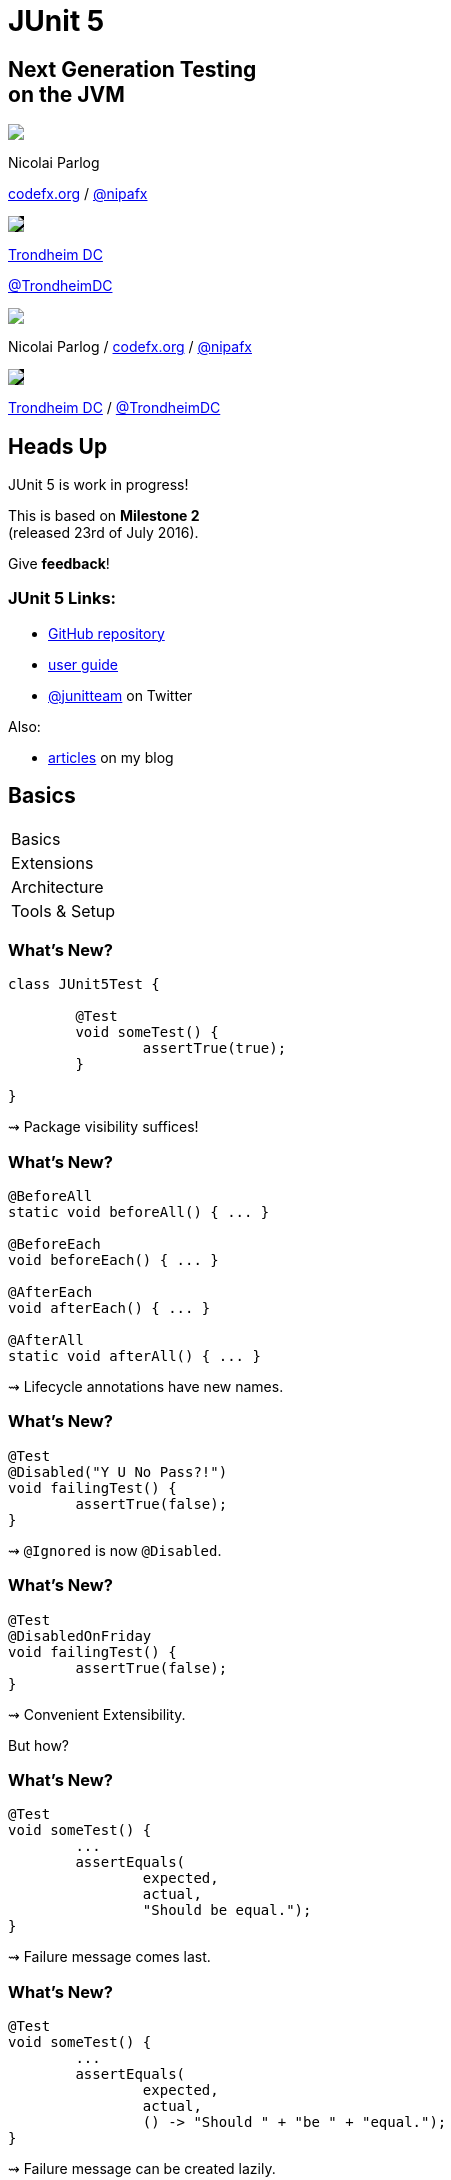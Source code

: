 = JUnit 5
:backend: revealjs
:revealjs_center: true
:revealjs_theme: nipa-night
:revealjs_controls: false
:revealjs_history: true
:revealjs_progress: false
:revealjs_transition: slide
:revealjs_backgroundTransition: fade
:revealjs_parallaxBackgroundImage: images/soap-bubbles.jpg
:revealjs_parallaxBackgroundSize: 4096px 2731px

++++
<h2>Next Generation Testing<br>on the JVM</h2>
<div class="event">
	<div class="participant">
		<img src="images/logo-nipa.png" class="logo">
		<div class="name">
			<p>Nicolai Parlog</p>
			<p><a href="http://codefx.org">codefx.org</a>
				/ <a href="https://twitter.com/nipafx" title="Nicolai on Twitter">@nipafx</a></p>
		</div>
	</div>
	<div class="participant">
		<img src="images/logo-tdc.png" style="border-color: #000; background-color: #000 !important;" class="logo">
		<div class="name">
			<p><a href="http://2016.trondheimdc.no/">Trondheim DC</a></p>
			<p><a href="https://twitter.com/trondheimdc" title="JAX London on Twitter">@TrondheimDC</a></p>
		</div>
	</div>
</div>
++++

++++
<link rel="stylesheet" href="highlight.js/9.2.0.monokai-sublime.css">
<script src="highlight.js/9.2.0.min.js"></script>
<script>
	hljs.initHighlightingOnLoad();
	hljs.configure({tabReplace: '    '})
</script>
++++

// Just adding a footer does not work because reveal.js puts it into the slides
// and we couldn't get it out via CSS. So we move it via JavaScript.
++++
<footer>
	<div class="participant">
		<img src="images/logo-nipa.png" class="logo">
		<div class="name"><p>
			Nicolai Parlog
			/ <a href="http://codefx.org">codefx.org</a>
			/ <a href="https://twitter.com/nipafx" title="Nicolai on Twitter">@nipafx</a>
		</p></div>
	</div>
	<div class="participant">
		<img src="images/logo-tdc.png" style="border-color: #000; background-color: #000 !important;" class="logo">
		<div class="name"><p>
			<a href="http://2016.trondheimdc.no/">Trondheim DC</a>
				/ <a href="https://twitter.com/trondheimdc" title="JAX London on Twitter">@TrondheimDC</a>
		</p></div>
	</div>
</footer>
<script>
	document.addEventListener('DOMContentLoaded', function () {
		document.body.appendChild(document.querySelector('footer'));
	})
</script>
++++



// ############### //
// H E A D S   U P //
// ############### //


== Heads Up

JUnit 5 is work in progress!

This is based on *Milestone 2* +
(released 23rd of July 2016).

Give *feedback*!


=== JUnit 5 Links:

* https://github.com/junit-team/junit5[GitHub repository]
* http://junit.org/junit5/docs/snapshot/user-guide[user guide]
* https://twitter.com/junitteam[@junitteam] on Twitter

Also:

* http://blog.codefx.org/tag/junit-5/[articles] on my blog



// ########### //
// B A S I C S //
// ########### //


[data-state="no-title"]
== Basics

++++
<table class="toc">
	<tr class="toc-current"><td>Basics</td></tr>
	<tr><td>Extensions</td></tr>
	<tr><td>Architecture</td></tr>
	<tr><td>Tools &amp; Setup</td></tr>
</table>
++++


=== What's New?

```java
class JUnit5Test {

	@Test
	void someTest() {
		assertTrue(true);
	}

}
```

++++
<p class="fragment current-visible">⇝ Package visibility suffices!</p>
++++


=== What's New?

```java
@BeforeAll
static void beforeAll() { ... }

@BeforeEach
void beforeEach() { ... }

@AfterEach
void afterEach() { ... }

@AfterAll
static void afterAll() { ... }
```

++++
<p class="fragment current-visible">⇝ Lifecycle annotations have new names.</p>
++++


=== What's New?

```java
@Test
@Disabled("Y U No Pass?!")
void failingTest() {
	assertTrue(false);
}
```

++++
<p class="fragment current-visible">⇝ <code>@Ignored</code> is now <code>@Disabled</code>.</p>
++++


=== What's New?

```java
@Test
@DisabledOnFriday
void failingTest() {
	assertTrue(false);
}
```

++++
<p class="fragment" data-fragment-index="0,1">⇝ Convenient Extensibility.</p>
<p class="fragment" data-fragment-index="1">But how?</p>
++++


=== What's New?

```java
@Test
void someTest() {
	...
	assertEquals(
		expected,
		actual,
		"Should be equal.");
}
```

++++
<p class="fragment current-visible">⇝ Failure message comes last.</p>
++++


=== What's New?

```java
@Test
void someTest() {
	...
	assertEquals(
		expected,
		actual,
		() -> "Should " + "be " + "equal.");
}
```

++++
<p class="fragment current-visible">⇝ Failure message can be created lazily.</p>
++++


=== What's New?

```java
@Test
void assertAllProperties() {
	Address ad = new Address(
	  "City", "Street", "42");

	assertAll("address",
	  () -> assertEquals("C", ad.city),
	  () -> assertEquals("Str", ad.street),
	  () -> assertEquals("63", ad.number)
	);
}
```

++++
<p class="fragment current-visible">⇝ <code>assertAll</code> gathers results from multiple assertions</p>
++++


=== What's New?

Output if `assertAll` fails:

```shell
org.opentest4j.MultipleFailuresError:
	address (3 failures)
	expected: <C> but was: <City>
	expected: <Str> but was: <Street>
	expected: <63> but was: <42>
```


=== What's New?

```java
void methodUnderTest() {
	throw new IllegalStateException();
}

@Test
void assertExceptions() {
	Exception ex = assertThrows(
		Exception.class,
		this::methodUnderTest);
	assertEquals("Msg", ex.getMessage());
}
```

++++
<p class="fragment current-visible">⇝ <code>assertThrows</code> to assert<br>
	exception type and other properties</p>
++++


=== What's New?

```java
class CountTest {
	// lifecycle and tests
	@Nested
	class CountGreaterZero {
		// lifecycle and tests
		@Nested
		class CountMuchGreaterZero {
			// lifecycle and tests
		}
	}
}
```

++++
<p class="fragment current-visible">⇝ <code>@Nested</code> to organize tests in inner classes</p>
++++


=== What's New?

```java
@DisplayName("A count")
class CountTest {
	@Nested
	@DisplayName("when greater zero")
	class CountGreaterZero {
		@Test
		@DisplayName("is positive")
		void isPositive() { ... }
	}
}
```

++++
<p class="fragment current-visible">⇝ <code>@DisplayName</code> to show a nice name</p>
++++


=== What's new?

The effects of `@Nested` and `@DisplayName`:

image::images/testing-a-stack.png[Nested and DisplayName, 900]


=== What's new?

```java
@Test
void someTest(MyServer server) {
	// do something with `server`
}
```

++++
<div class="fragment current-visible">
	<p>⇝ Test has parameters!</p>
	<p>But where do they come from?</p>
</div>
++++


=== What's New?

++++
<h3>Summary</h3>
++++

* lifecycle works much like before
* many details were improved
* `@Nested` and `@DisplayName` +
make a nice couple
* parameter injection
* no lambdas (so far)

++++
<p class="fragment current-visible">
That's all very nice but how is it<br>
<i>Next Generation Testing</i>?
</p>
++++



// ################### //
// E X T E N S I O N S //
// ################### //


[data-state="no-title"]
== Extensions

++++
<table class="toc">
	<tr><td>Basics</td></tr>
	<tr class="toc-current"><td>Extensions</td></tr>
	<tr><td>Architecture</td></tr>
	<tr><td>Tools &amp; Setup</td></tr>
</table>
++++


=== Extensions in JUnit 4

++++
<h3>Runners</h3>
++++

Manage a test's full lifecycle.

```java
@RunWith(MockitoJUnitRunner.class)
public class MyTest { ... }
```

* very flexible
* heavyweight
* exclusive


=== Extensions in JUnit 4

++++
<h3>Rules</h3>
++++

Execute code before and after statements.

```java
public class MyTest {
	@Rule
	public MockitoRule rule =
		MockitoJUnit.rule();
}
```

* added in 4.7
* lightweight
* limited to before/after behavior


=== Extensions in JUnit 4

Extension model is not optimal:

* two competing mechanisms
** each with limitations
** but with considerable overlap
* composition can cause problems


=== Approach in JUnit 5

From JUnit 5's
https://github.com/junit-team/junit5/wiki/Core-Principles[Core Principles]:

> Prefer extension points over features

Quite literally, +
JUnit 5 has _Extension Points_


=== Extension Points


* Test Instance Post Processor
* BeforeAll Callback
* Test and Container Execution Condition
* BeforeEach Callback
* Parameter Resolution
* Before Test Execution
* After Test Execution
* Exception Handling
* AfterEach Callback
* AfterAll Callback


=== Implementing Extensions

* one interface for each extension point
* method arguments capture context

```java
public interface BeforeEachCallback
		extends Extension {

	void beforeEach(
		TestExtensionContext context);
}
```

* an extension can use multiple points +
to implement its feature


=== Benchmark Extension

We want to benchmark our tests!

* for each test method
* write the elapsed time to console

How?

* before test execution: store test launch time
* after test execution: print elapsed time


=== Benchmark Extension

```java
public class BenchmarkExtension implements
		BeforeTestExecutionCallback,
		AfterTestExecutionCallback {

	private long launchTime;

	// ...
}
```


=== Benchmark Extension

```java
@Override
public void beforeTestExecution(
		TestExtensionContext context) {
	launchTime = currentTimeMillis();
}

@Override
public void afterTestExecution(
		TestExtensionContext context) {
	printf("Test '%s' took %d ms.%n",
		context.getDisplayName(),
		currentTimeMillis() - launchTime);
}
```


=== Other Examples

Remember This?

```java
@Test
@DisabledOnFriday
void failingTest() {
	assertTrue(false);
}
```

Let's see how it works!


=== Disabled Extension

```java
public class DisabledOnFridayCondition
		implements TestExecutionCondition {
	@Override
	public ConditionEval.Result evaluate(
			TestExtensionCtx. context) {
		if (isFriday())
			return disabled("Weekend!");
		else
			return enabled("Fix it!");
	}
}
```


=== Other Examples

What about parameter injection?

```java
@Test
void someTest(MyServer server) {
	// do something with `server`
}
```


=== Parameter Injection

```java
public class MyServerParameterResolver
		implements ParameterResolver {
	@Override
	public boolean supports(
			ParameterContext p, ...) {
		return MyServer.class
			== p.getParameter().getType();
	}
	@Override
	public Object resolve( ... ) {
		return new MyServer();
	}
}
```


=== Applying Extensions

How do we apply extensions?

```java
@ExtendWith(DisabledOnFridayCondition.class)
class JUnit5Test {
	...
}
```

That's technical and verbose... :(


=== Applying Extensions

https://en.wikibooks.org/wiki/Java_Programming/Annotations/Meta-Annotations[Meta-annotations] to the rescue!

* JUnit 5's annotations are meta-annotations
* JUnit 5 checks recursively for annotations

⇝ We can create our own annotations!


=== Creating Annotations

```java
@ExtendWith(DisabledOnFridayCondition.class)
public @interface DisabledOnFriday { }

@Test
@Tag("integration")
@ExtendWith(BenchmarkExtension.class)
@ExtendWith(MyServerParameterResolver.class)
public @interface IntegrationTest { }

@IntegrationTest
@DisabledOnFriday
void testLogin(MyServer server) { ... }
```


=== Extensions

++++
<h3>Summary</h3>
++++

* flexibility because of many extension points
* extensions compose well
* customizable due to meta-annotations

(We left out http://blog.codefx.org/design/architecture/junit-5-extension-model/[some details].)

++++
<p class="fragment current-visible">
That's all very nice but how is it<br>
<i>Next Generation Testing</i>?
</p>
++++



// ####################### //
// A R C H I T E C T U R E //
// ####################### //


[data-state="no-title"]
== Architecture

++++
<table class="toc">
	<tr><td>Basics</td></tr>
	<tr><td>Extensions</td></tr>
	<tr class="toc-current"><td>Architecture</td></tr>
	<tr><td>Tools &amp; Setup</td></tr>
</table>
++++


=== JUnit 4 Architecture

* a single JAR (ignoring Hamcrest)
* used by
** developers
** extensions
** IDEs, build-tools
* no separation of concerns


=== JUnit 4 Architecture

* tools provide us with awesome features!
* but API is not powerful enough

++++
<div class="fragment current-visible">
<div class="quoteblock"><blockquote><div class="paragraph"><p>I know, I’ll use reflection!</p></div></blockquote></div>
<div class="ulist"><ul>
	<li><p>nothing was safe!</p></li>
	<li><p>bound tools to implementation details</p></li>
	<li><p>made maintenance and evolution very hard</p></li>
</ul></div>
</div>
++++


=== Dead End

Part of JUnit's success is its great tool support!

But the same tools locked development in.

> The success of JUnit as a platform prevents the development of JUnit as a tool. +
(https://jaxenter.com/crowdfunding-for-junit-lambda-is-underway-119546.html[Johannes Link])


=== Approach in JUnit 5

Separation of concerns:

. an API to write tests against
. a mechanism to discover and run tests
. an API for tools to run tests


=== Approach in JUnit 5

Separation of concerns V 2.0:

. an API to write tests against
. a mechanism to discover and run tests
[loweralpha]
.. specific engine per variant of tests +
(e.g. JUnit 4 or JUnit 5)
.. orchestration of engines
.. API between them
. an API for tools to run tests


=== Subprojects & Modules

JUnit Jupiter 5.0.0-M2::
* `junit-jupiter-api`
* `junit-jupiter-engine`
JUnit Vintage 4.12.0-M2::
* `junit-vintage-engine`
JUnit Platform 1.0.0-M2::
* `junit-platform-engine`
* `junit-platform-runner`
* a lot more


=== JUnit 5 Modules

image::images/architecture-limited-lean.png[style="diagram",500]


=== Architecture

++++
<h3>Summary</h3>
++++

* clear separation of concerns
* API for developers
* API for tools

++++
<p class="fragment" data-fragment-index="0">
That's all very nice but how is it<br>
<i>Next Generation Testing</i>?
</p>

<p class="fragment" data-fragment-index="1">
<strong>Because it opens up the platform!</strong>
</p>
++++


=== Moar Engines!

* want to run JUnit 4 tests? +
⇝ create an engine for it
* want TestNG to have support like JUnit? +
⇝ create an engine for it
* want to write tests in natural language? +
⇝ create an engine for it


=== Moar Engines!

image::images/architecture-lean.png[style="diagram",500]


=== Open Platform

Once JUnit 5 adoption sets in:

* tools are decoupled from implementation details
* tools can support all frameworks (almost) equally well
* new frameworks start with full tool support
* developers can try out new things

A new generation of test frameworks might arise!


=== Open Platform

JUnit's success as a platform +
becomes *available to everybody*.

This heralds the +
*next generation of testing on the JVM*!


=== Architecture

++++
<h3>Summary</h3>
++++

* clear separation of concerns: +
APIs for developers, tools, +
and new frameworks
* opens up the platform
* tool support for everybody!

(There's http://blog.codefx.org/design/architecture/junit-5-architecture/[even more] to the story.)



// ######################### //
// T O O L S   &   S E T U P //
// ######################### //


[data-state="no-title"]
== Tools & Setup

++++
<table class="toc">
	<tr><td>Basics</td></tr>
	<tr><td>Extensions</td></tr>
	<tr><td>Architecture</td></tr>
	<tr class="toc-current"><td>Tools &amp; Setup</td></tr>
</table>
++++


=== Writing Tests

++++
<h3>As Easy As Pie!</h3>
++++


Add this:

```shell
org.junit.jupiter
junit-jupiter-api
5.0.0-M2
```

Have fun!


=== Running Tests

++++
<h3>Not much native support, yet</h3>
++++

* *Maven*: discussions
(https://github.com/junit-team/junit5/issues/31[#31],
 https://issues.apache.org/jira/browse/SUREFIRE-1206[#1206],
 http://markmail.org/message/nx6qzkarj7r6eyf5#query:+page:1+mid:nx6qzkarj7r6eyf5+state:results[mails])
// search for all issues with "JUnit" in them, ordered by "updated":
// https://issues.gradle.org/issues/?jql=text%20~%20junit%20ORDER%20BY%20updated%20DESC
* *Gradle*: not even an issue
* *IntelliJ*: EA support in https://blog.jetbrains.com/idea/2016/08/using-junit-5-in-intellij-idea/[2016.2]
* *Eclipse*: slow progress
(https://github.com/junit-team/junit5/issues/217[#217], https://bugs.eclipse.org/bugs/show_bug.cgi?id=488566[#488566])
// search for all issues with "JUnit" in them:
// https://netbeans.org/bugzilla/buglist.cgi?bug_status=NEW&bug_status=STARTED&bug_status=REOPENED&query_format=advanced&short_desc=junit&short_desc_type=allwordssubstr&x=0&y=0
* *NetBeans*: not even an issue


=== Running Tests

++++
<h3>As Part Of JUnit 4</h3>
++++

* individual classes:
+
```java
@RunWith(JUnitPlatform.class)
public class JUnit5Test { ... }
```
* all classes:
+
```java
@RunWith(JUnitPlatform.class)
@SelectPackages({ "my.test.package" })
public class JUnit5TestSuite { }
```


=== Running Tests

++++
<h3>With Build Tools</h3>
++++

JUnit 5 team provides rudimentary +
Gradle plugin and Maven Surefire provider +
(see http://junit.org/junit5/docs/snapshot/user-guide/#build-support[user guide] for details)


=== Running Tests

++++
<h3>From Console</h3>
++++

There is a http://junit.org/junit5/docs/snapshot/user-guide/#running-tests-console-launcher[console launcher]:

```bash
# run all tests
junit-platform-console
	-p ${path_to_compiled_test_classes}
	-a
# run a specific test
junit-platform-console
	-p ${path_to_compiled_test_classes}
	org.codefx.demo.junit5.HelloWorldTest
```


=== Tools & Setup

++++
<h3>Summary</h3>
++++

* you can start writing tests right away
* only IntelliJ has native support
* running with JUnit 4 is a good compromise

(Read about http://blog.codefx.org/libraries/junit-5-setup/[the setup details].)



// ################### //
// Q U E S T I O N S ? //
// ################### //


== Next Generation Testing On The JVM

* new API is an incremental improvement +
full of thoughtful details
* extension model looks very promising
* architecture opens up the platform
* tool support is not there yet

(Read http://blog.codefx.org/tag/junit-5/[more about JUnit 5].)

[data-background="images/question-mark.jpg"]
=== Questions?

+++<h3>Find Me</h3>+++

http://codefx.org[codefx.org] / https://twitter.com/nipafx[@nipafx] / https://google.com/+NicolaiParlog[+NicolaiParlog]

+++<h3>Me</h3>+++

you can http://blog.codefx.org/hire-nicolai-parlog/[hire me]

since 2016: editor of https://sitepoint.com/java[sitepoint.com/java]

2014-2016: Java developer at http://www.disy.net/en/welcome.html[Disy]

2011-2014: Java developer at http://www.isi.fraunhofer.de/isi-en/index.php[Fraunhofer ISI]

until 2010: CS and Math at http://www.tu-dortmund.de[TU Dortmund]


== Image Credits

* bubbles:
https://www.flickr.com/photos/elwillo/[Keith Williamson]
(https://creativecommons.org/licenses/by/2.0/[CC-BY 2.0])
* architecture diagrams: +
http://blog.codefx.org/about-nicolai-parlog/[Nicolai Parlog]
(https://creativecommons.org/licenses/by-nc/4.0/[CC-BY-NC 4.0])
* question-mark:
http://milosevicmilos.com/[Milos Milosevic]
(https://creativecommons.org/licenses/by/2.0/[CC-BY 2.0])
